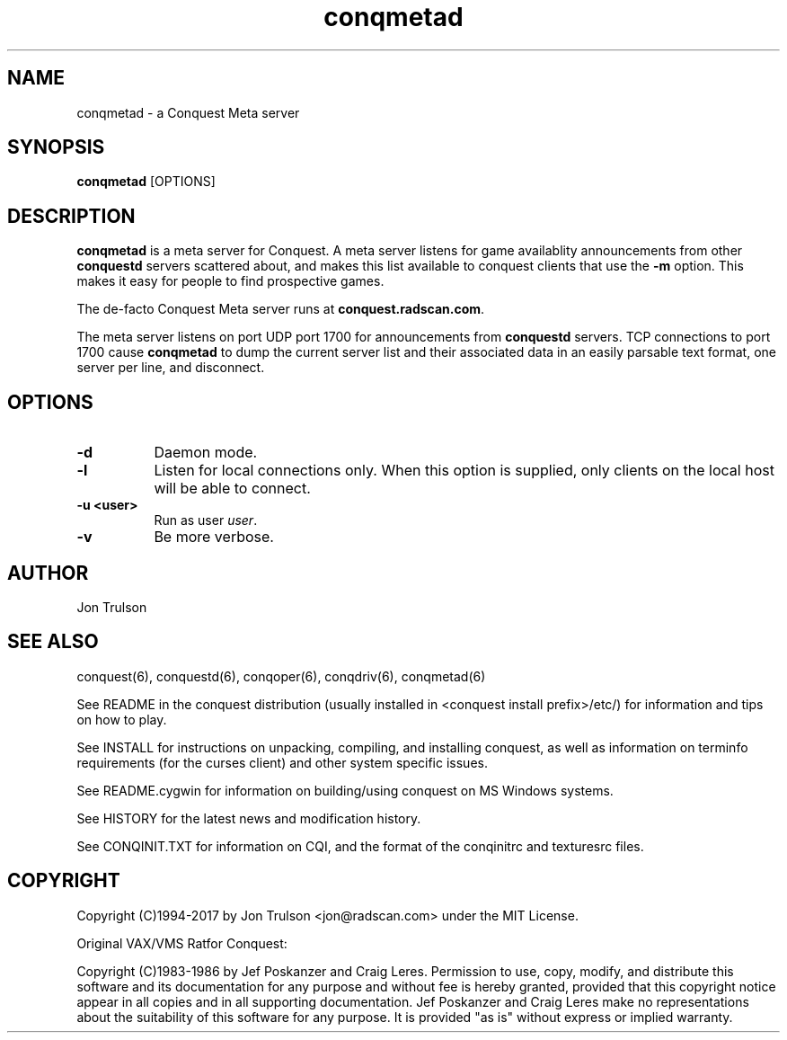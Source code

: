 .\" $Id$
.TH "conqmetad" 6 "" ""
.SH NAME
conqmetad \- a Conquest Meta server
.SH SYNOPSIS
.PP
\fBconqmetad\fP [OPTIONS]
.SH DESCRIPTION
.PP
\fBconqmetad\fP is a meta server for Conquest.  A meta server listens
for game availablity announcements from other \fBconquestd\fP servers
scattered about, and makes this list available to conquest clients that use the
\fB\-m\fP option.  This makes it easy for people to find prospective
games. 
.PP
The de-facto Conquest Meta server runs at \fBconquest.radscan.com\fP.
.PP
The meta server listens on port UDP port 1700 for announcements from
\fBconquestd\fP servers.  TCP connections to port 1700 cause
\fBconqmetad\fP to dump the current server list and their associated
data in an easily parsable text format, one server per line, and
disconnect. 
.SH "OPTIONS"
.PP
.TP 8
.B \-d 
Daemon mode.  
.TP 8
.B \-l
Listen for local connections only.  When this option is supplied, only
clients on the local host will be able to connect.
.TP 8
.B \-u <user>
Run as user \fIuser\fP.  
.TP 8
.B \-v
Be more verbose.  
.SH "AUTHOR"
Jon Trulson
.SH "SEE ALSO"
.PP
conquest(6), conquestd(6), conqoper(6), conqdriv(6), conqmetad(6) 
.PP
See README in the conquest distribution (usually installed in
<conquest install prefix>/etc/) for information and tips on how to
play. 
.PP
See INSTALL for instructions on unpacking, compiling, and installing
conquest, as well as information on terminfo requirements (for the
curses client) and other system specific issues.
.PP
See README.cygwin for information on building/using conquest on MS
Windows systems. 
.PP
See HISTORY for the latest news and modification history.
.PP
See CONQINIT.TXT for information on CQI, and the format of the
conqinitrc and texturesrc files.
.SH "COPYRIGHT"
.PP
Copyright (C)1994-2017 by Jon Trulson <jon@radscan.com> under the MIT
License.
.PP
Original VAX/VMS Ratfor Conquest:
.PP
Copyright (C)1983-1986 by Jef Poskanzer and Craig Leres.  Permission to
use, copy, modify, and distribute this software and its documentation
for any purpose and without fee is hereby granted, provided that this
copyright notice appear in all copies and in all supporting
documentation. Jef Poskanzer and Craig Leres make no representations
about the suitability of this software for any purpose. It is provided
"as is" without express or implied warranty.
